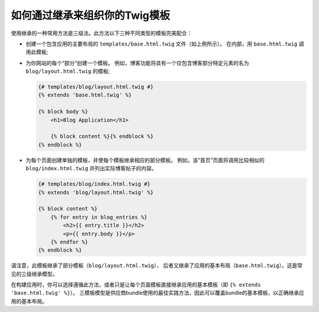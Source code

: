 .. index::
    single: Templating; Three-level inheritance pattern

如何通过继承来组织你的Twig模板
=====================================================

使用继承的一种常用方法是三级法。此方法以下三种不同类型的模板完美配合：

* 创建一个包含应用的主要布局的 ``templates/base.html.twig`` 文件（如上例所示）。
  在内部，用 ``base.html.twig`` 调用此模板;

* 为你网站的每个“部分”创建一个模板。
  例如，博客功能将具有一个仅包含博客部分特定元素的名为 ``blog/layout.html.twig`` 的模板;

  .. code-block:: html+twig

      {# templates/blog/layout.html.twig #}
      {% extends 'base.html.twig' %}

      {% block body %}
          <h1>Blog Application</h1>

          {% block content %}{% endblock %}
      {% endblock %}

* 为每个页面创建单独的模板，并使每个模板继承相应的部分模板。
  例如，该“首页”页面将调用比较相似的 ``blog/index.html.twig`` 并列出实际博客帖子的内容。

  .. code-block:: html+twig

      {# templates/blog/index.html.twig #}
      {% extends 'blog/layout.html.twig' %}

      {% block content %}
          {% for entry in blog_entries %}
              <h2>{{ entry.title }}</h2>
              <p>{{ entry.body }}</p>
          {% endfor %}
      {% endblock %}

请注意，此模板继承了部分模板（``blog/layout.html.twig``），
后者又继承了应用的基本布局（``base.html.twig``）。这是常见的三级继承模型。

在构建应用时，你可以选择遵循此方法，或者只是让每个页面模板直接继承应用的基本模板（即 ``{% extends 'base.html.twig' %}``）。
三模板模型是供应商bundle使用的最佳实践方法，因此可以覆盖bundle的基本模板，以正确继承应用的基本布局。
